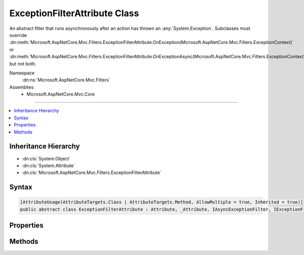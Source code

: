 

ExceptionFilterAttribute Class
==============================






An abstract filter that runs asynchronously after an action has thrown an :any:`System.Exception`\. Subclasses
must override :dn:meth:`Microsoft.AspNetCore.Mvc.Filters.ExceptionFilterAttribute.OnException(Microsoft.AspNetCore.Mvc.Filters.ExceptionContext)` or :dn:meth:`Microsoft.AspNetCore.Mvc.Filters.ExceptionFilterAttribute.OnExceptionAsync(Microsoft.AspNetCore.Mvc.Filters.ExceptionContext)` but not both.


Namespace
    :dn:ns:`Microsoft.AspNetCore.Mvc.Filters`
Assemblies
    * Microsoft.AspNetCore.Mvc.Core

----

.. contents::
   :local:



Inheritance Hierarchy
---------------------


* :dn:cls:`System.Object`
* :dn:cls:`System.Attribute`
* :dn:cls:`Microsoft.AspNetCore.Mvc.Filters.ExceptionFilterAttribute`








Syntax
------

.. code-block:: csharp

    [AttributeUsage(AttributeTargets.Class | AttributeTargets.Method, AllowMultiple = true, Inherited = true)]
    public abstract class ExceptionFilterAttribute : Attribute, _Attribute, IAsyncExceptionFilter, IExceptionFilter, IOrderedFilter, IFilterMetadata








.. dn:class:: Microsoft.AspNetCore.Mvc.Filters.ExceptionFilterAttribute
    :hidden:

.. dn:class:: Microsoft.AspNetCore.Mvc.Filters.ExceptionFilterAttribute

Properties
----------

.. dn:class:: Microsoft.AspNetCore.Mvc.Filters.ExceptionFilterAttribute
    :noindex:
    :hidden:

    
    .. dn:property:: Microsoft.AspNetCore.Mvc.Filters.ExceptionFilterAttribute.Order
    
        
        :rtype: System.Int32
    
        
        .. code-block:: csharp
    
            public int Order
            {
                get;
                set;
            }
    

Methods
-------

.. dn:class:: Microsoft.AspNetCore.Mvc.Filters.ExceptionFilterAttribute
    :noindex:
    :hidden:

    
    .. dn:method:: Microsoft.AspNetCore.Mvc.Filters.ExceptionFilterAttribute.OnException(Microsoft.AspNetCore.Mvc.Filters.ExceptionContext)
    
        
    
        
        :type context: Microsoft.AspNetCore.Mvc.Filters.ExceptionContext
    
        
        .. code-block:: csharp
    
            public virtual void OnException(ExceptionContext context)
    
    .. dn:method:: Microsoft.AspNetCore.Mvc.Filters.ExceptionFilterAttribute.OnExceptionAsync(Microsoft.AspNetCore.Mvc.Filters.ExceptionContext)
    
        
    
        
        :type context: Microsoft.AspNetCore.Mvc.Filters.ExceptionContext
        :rtype: System.Threading.Tasks.Task
    
        
        .. code-block:: csharp
    
            public virtual Task OnExceptionAsync(ExceptionContext context)
    

